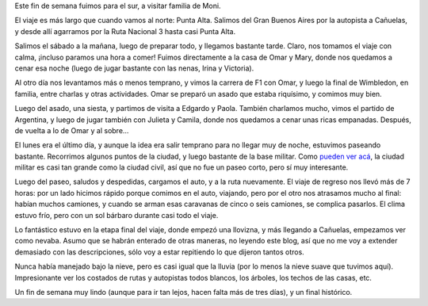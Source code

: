 .. title: Punta Alta
.. date: 2007-07-13 08:25:42
.. tags: paseo, visita, familia, nieve

Este fin de semana fuimos para el sur, a visitar familia de Moni.

El viaje es más largo que cuando vamos al norte: Punta Alta. Salimos del Gran Buenos Aires por la autopista a Cañuelas, y desde allí agarramos por la Ruta Nacional 3 hasta casi Punta Alta.

Salimos el sábado a la mañana, luego de preparar todo, y llegamos bastante tarde. Claro, nos tomamos el viaje con calma, ¡incluso paramos una hora a comer! Fuimos directamente a la casa de Omar y Mary, donde nos quedamos a cenar esa noche (luego de jugar bastante con las nenas, Irina y Victoria).

.. image:: http://farm4.static.flickr.com/3465/3257152473_072e844ff2_o.jpg

Al otro día nos levantamos más o menos temprano, y vimos la carrera de F1 con Omar, y luego la final de Wimbledon, en familia, entre charlas y otras actividades. Omar se preparó un asado que estaba riquísimo, y comimos muy bien.

Luego del asado, una siesta, y partimos de visita a Edgardo y Paola. También charlamos mucho, vimos el partido de Argentina, y luego de jugar también con Julieta y Camila, donde nos quedamos a cenar unas ricas empanadas. Después, de vuelta a lo de Omar y al sobre...

.. image:: http://farm4.static.flickr.com/3512/3257982020_c0dffa5545_o.jpg

El lunes era el último día, y aunque la idea era salir temprano para no llegar muy de noche, estuvimos paseando bastante. Recorrimos algunos puntos de la ciudad, y luego bastante de la base militar. Como `pueden ver acá <http://maps.google.es/?ie=UTF8&ll=-38.882414,-62.083225&spn=0.029999,0.080338&t=h&z=14&om=1>`_, la ciudad militar es casi tan grande como la ciudad civil, así que no fue un paseo corto, pero sí muy interesante.

Luego del paseo, saludos y despedidas, cargamos el auto, y a la ruta nuevamente. El viaje de regreso nos llevó más de 7 horas: por un lado hicimos rápido porque comimos en el auto, viajando, pero por el otro nos atrasamos mucho al final: habían muchos camiones, y cuando se arman esas caravanas de cinco o seis camiones, se complica pasarlos. El clima estuvo frío, pero con un sol bárbaro durante casi todo el viaje.

Lo fantástico estuvo en la etapa final del viaje, donde empezó una llovizna, y más llegando a Cañuelas, empezamos ver como nevaba. Asumo que se habrán enterado de otras maneras, no leyendo este blog, así que no me voy a extender demasiado con las descripciones, sólo voy a estar repitiendo lo que dijeron tantos otros.

.. image:: http://farm4.static.flickr.com/3524/3257152679_049a422309_o.jpg

Nunca había manejado bajo la nieve, pero es casi igual que la lluvia (por lo menos la nieve suave que tuvimos aquí). Impresionante ver los costados de rutas y autopistas todos blancos, los árboles, los techos de las casas, etc.

Un fin de semana muy lindo (aunque para ir tan lejos, hacen falta más de tres días), y un final histórico.
